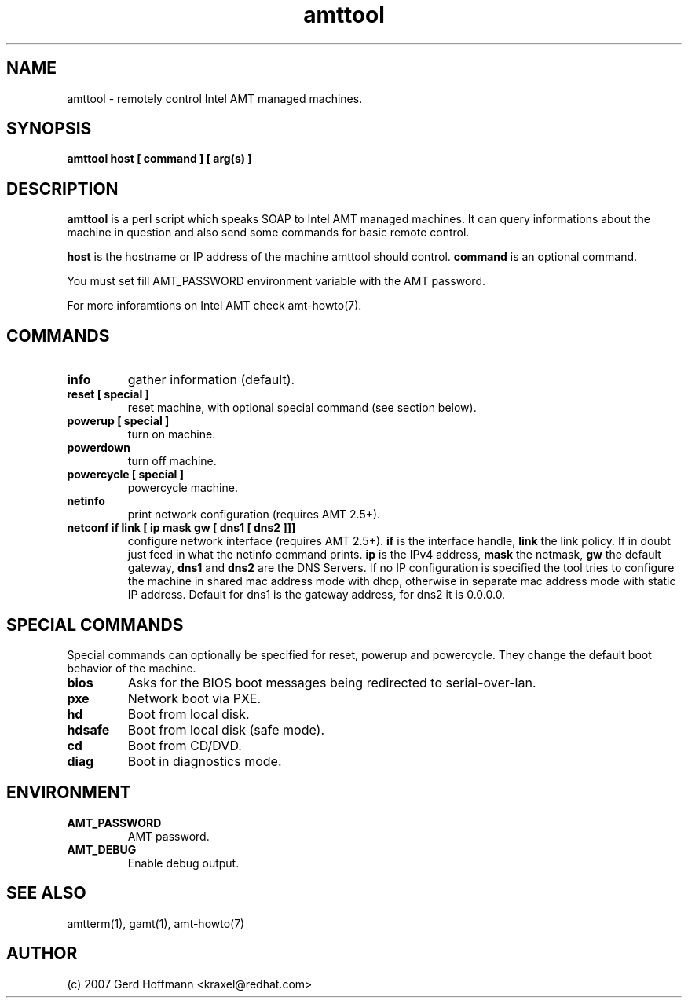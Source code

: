 .TH amttool 1 "(c) 2007,08 Gerd Hoffmann"
.SH NAME
amttool - remotely control Intel AMT managed machines.
.SH SYNOPSIS
.B amttool host [ command ] [ arg(s) ]
.SH DESCRIPTION
.B amttool
is a perl script which speaks SOAP to Intel AMT managed machines.
It can query informations about the machine in question and also
send some commands for basic remote control.
.P
.B host
is the hostname or IP address of the machine amttool should
control.
.B command
is an optional command.
.P
You must set fill AMT_PASSWORD environment variable with the AMT
password.
.P
For more inforamtions on Intel AMT check amt-howto(7).
.SH COMMANDS
.TP
.B info
gather information (default).
.TP
.B reset [ special ]
reset machine, with optional special command (see section below).
.TP
.B powerup [ special ]
turn on machine.
.TP
.B powerdown
turn off machine.
.TP
.B powercycle [ special ]
powercycle machine.
.TP
.B netinfo
print network configuration (requires AMT 2.5+).
.TP
.B netconf if link [ ip mask gw [ dns1 [ dns2 ]]]
configure network interface (requires AMT 2.5+).
.B if
is the interface handle,
.B link
the link policy.  If in doubt just feed in what the netinfo command
prints.
.B ip
is the IPv4 address,
.B mask
the netmask,
.B gw
the default gateway,
.B dns1
and
.B dns2
are the DNS Servers.  If no IP configuration is specified the tool
tries to configure the machine in shared mac address mode with dhcp,
otherwise in separate mac address mode with static IP address.
Default for dns1 is the gateway address, for dns2 it is 0.0.0.0.
.SH SPECIAL COMMANDS
Special commands can optionally be specified for reset, powerup and
powercycle.  They change the default boot behavior of the machine.
.TP
.B bios
Asks for the BIOS boot messages being redirected to serial-over-lan.
.TP
.B pxe
Network boot via PXE.
.TP
.B hd
Boot from local disk.
.TP
.B hdsafe
Boot from local disk (safe mode).
.TP
.B cd
Boot from CD/DVD.
.TP
.B diag
Boot in diagnostics mode.
.SH ENVIRONMENT
.TP
.B AMT_PASSWORD
AMT password.
.TP
.B AMT_DEBUG
Enable debug output.
.SH SEE ALSO
amtterm(1), gamt(1), amt-howto(7)
.SH AUTHOR
(c) 2007 Gerd Hoffmann <kraxel@redhat.com>
